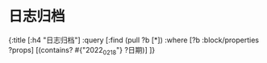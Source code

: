 * 日志归档
:PROPERTIES:
:query-table: true
:query-properties: [:title :status :type :topic :icon :rating :year]
:END:
#+BEGIN_QUERY
{:title [:h4 "日志归档"]
				   :query [:find (pull ?b [*])
				           :where
				           [?b :block/properties ?props]
				           [(contains? #{"2022_02_18"} ?日期)]
				           ]}
#+END_QUERY